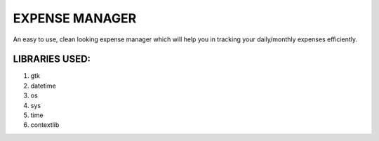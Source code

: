 ===============
EXPENSE MANAGER
===============

An easy to use, clean looking expense manager which will help you in tracking your daily/monthly expenses efficiently.


LIBRARIES USED:
---------------

1. gtk
2. datetime
3. os
4. sys
5. time
6. contextlib

